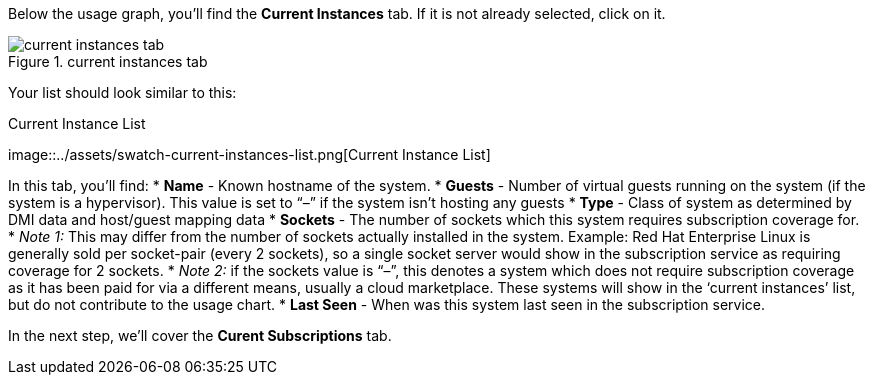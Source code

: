 Below the usage graph, you’ll find the *Current Instances* tab. If it is
not already selected, click on it.

.current instances tab
image::../assets/swatch-current-instances-tab.png[current instances tab]

Your list should look similar to this:

.Current Instance List
image::../assets/swatch-current-instances-list.png[Current Instance
List]

In this tab, you’ll find: * *Name* - Known hostname of the system. *
*Guests* - Number of virtual guests running on the system (if the system
is a hypervisor). This value is set to "`–`" if the system isn’t hosting
any guests * *Type* - Class of system as determined by DMI data and
host/guest mapping data * *Sockets* - The number of sockets which this
system requires subscription coverage for. * _Note 1:_ This may differ
from the number of sockets actually installed in the system. Example:
Red Hat Enterprise Linux is generally sold per socket-pair (every 2
sockets), so a single socket server would show in the subscription
service as requiring coverage for 2 sockets. * _Note 2:_ if the sockets
value is "`–`", this denotes a system which does not require
subscription coverage as it has been paid for via a different means,
usually a cloud marketplace. These systems will show in the '`current
instances`' list, but do not contribute to the usage chart. * *Last
Seen* - When was this system last seen in the subscription service.

In the next step, we’ll cover the *Curent Subscriptions* tab.
